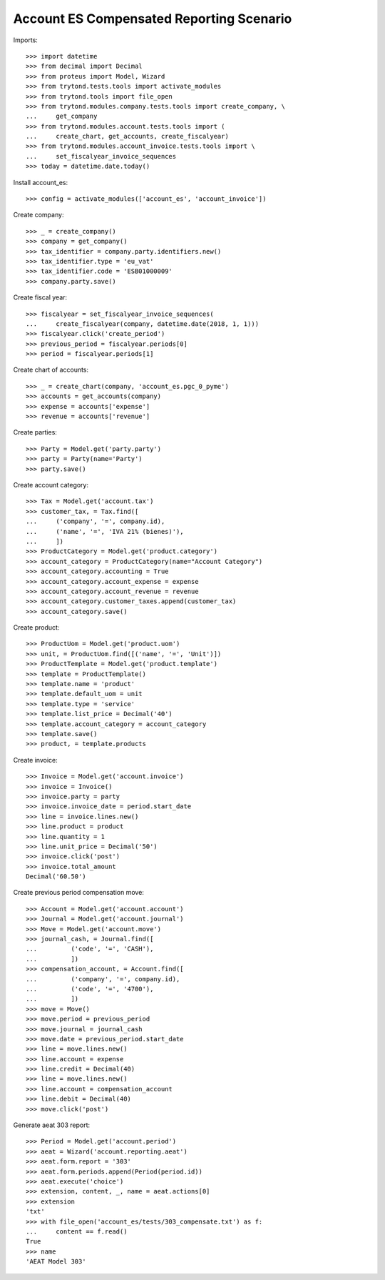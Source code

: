 =========================================
Account ES Compensated Reporting Scenario
=========================================

Imports::

    >>> import datetime
    >>> from decimal import Decimal
    >>> from proteus import Model, Wizard
    >>> from trytond.tests.tools import activate_modules
    >>> from trytond.tools import file_open
    >>> from trytond.modules.company.tests.tools import create_company, \
    ...     get_company
    >>> from trytond.modules.account.tests.tools import (
    ...     create_chart, get_accounts, create_fiscalyear)
    >>> from trytond.modules.account_invoice.tests.tools import \
    ...     set_fiscalyear_invoice_sequences
    >>> today = datetime.date.today()

Install account_es::

    >>> config = activate_modules(['account_es', 'account_invoice'])

Create company::

    >>> _ = create_company()
    >>> company = get_company()
    >>> tax_identifier = company.party.identifiers.new()
    >>> tax_identifier.type = 'eu_vat'
    >>> tax_identifier.code = 'ESB01000009'
    >>> company.party.save()

Create fiscal year::

    >>> fiscalyear = set_fiscalyear_invoice_sequences(
    ...     create_fiscalyear(company, datetime.date(2018, 1, 1)))
    >>> fiscalyear.click('create_period')
    >>> previous_period = fiscalyear.periods[0]
    >>> period = fiscalyear.periods[1]

Create chart of accounts::

    >>> _ = create_chart(company, 'account_es.pgc_0_pyme')
    >>> accounts = get_accounts(company)
    >>> expense = accounts['expense']
    >>> revenue = accounts['revenue']

Create parties::

    >>> Party = Model.get('party.party')
    >>> party = Party(name='Party')
    >>> party.save()

Create account category::

    >>> Tax = Model.get('account.tax')
    >>> customer_tax, = Tax.find([
    ...     ('company', '=', company.id),
    ...     ('name', '=', 'IVA 21% (bienes)'),
    ...     ])
    >>> ProductCategory = Model.get('product.category')
    >>> account_category = ProductCategory(name="Account Category")
    >>> account_category.accounting = True
    >>> account_category.account_expense = expense
    >>> account_category.account_revenue = revenue
    >>> account_category.customer_taxes.append(customer_tax)
    >>> account_category.save()

Create product::

    >>> ProductUom = Model.get('product.uom')
    >>> unit, = ProductUom.find([('name', '=', 'Unit')])
    >>> ProductTemplate = Model.get('product.template')
    >>> template = ProductTemplate()
    >>> template.name = 'product'
    >>> template.default_uom = unit
    >>> template.type = 'service'
    >>> template.list_price = Decimal('40')
    >>> template.account_category = account_category
    >>> template.save()
    >>> product, = template.products

Create invoice::

    >>> Invoice = Model.get('account.invoice')
    >>> invoice = Invoice()
    >>> invoice.party = party
    >>> invoice.invoice_date = period.start_date
    >>> line = invoice.lines.new()
    >>> line.product = product
    >>> line.quantity = 1
    >>> line.unit_price = Decimal('50')
    >>> invoice.click('post')
    >>> invoice.total_amount
    Decimal('60.50')

Create previous period compensation move::

    >>> Account = Model.get('account.account')
    >>> Journal = Model.get('account.journal')
    >>> Move = Model.get('account.move')
    >>> journal_cash, = Journal.find([
    ...         ('code', '=', 'CASH'),
    ...         ])
    >>> compensation_account, = Account.find([
    ...         ('company', '=', company.id),
    ...         ('code', '=', '4700'),
    ...         ])
    >>> move = Move()
    >>> move.period = previous_period
    >>> move.journal = journal_cash
    >>> move.date = previous_period.start_date
    >>> line = move.lines.new()
    >>> line.account = expense
    >>> line.credit = Decimal(40)
    >>> line = move.lines.new()
    >>> line.account = compensation_account
    >>> line.debit = Decimal(40)
    >>> move.click('post')


Generate aeat 303 report::

    >>> Period = Model.get('account.period')
    >>> aeat = Wizard('account.reporting.aeat')
    >>> aeat.form.report = '303'
    >>> aeat.form.periods.append(Period(period.id))
    >>> aeat.execute('choice')
    >>> extension, content, _, name = aeat.actions[0]
    >>> extension
    'txt'
    >>> with file_open('account_es/tests/303_compensate.txt') as f:
    ...     content == f.read()
    True
    >>> name
    'AEAT Model 303'
